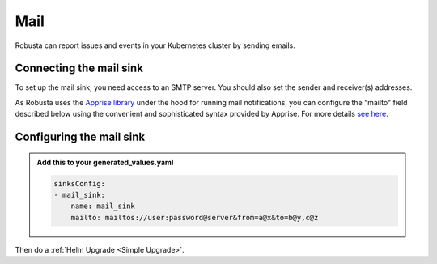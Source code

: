 Mail
#################

Robusta can report issues and events in your Kubernetes cluster by sending
emails.

Connecting the mail sink
------------------------------------------------

To set up the mail sink, you need access to an SMTP server. You should also
set the sender and receiver(s) addresses.

As Robusta uses the `Apprise library <https://github.com/caronc/apprise>`_ under the hood for running mail
notifications, you can configure the "mailto" field described below using
the convenient and sophisticated syntax provided by Apprise. For more details
`see here <https://github.com/caronc/apprise/wiki/Notify_email>`_.

Configuring the mail sink
------------------------------------------------

.. admonition:: Add this to your generated_values.yaml

    .. code-block:: yaml

        sinksConfig:
        - mail_sink:
            name: mail_sink
            mailto: mailtos://user:password@server&from=a@x&to=b@y,c@z

Then do a :ref:`Helm Upgrade <Simple Upgrade>`.
